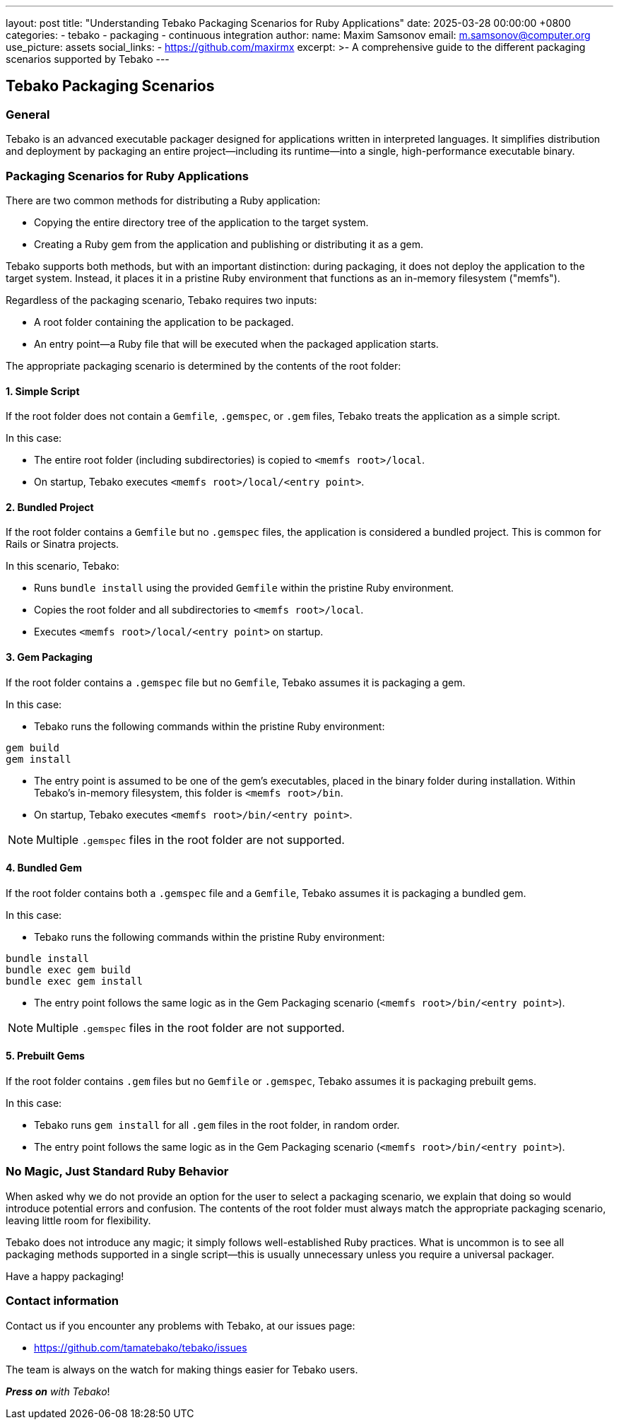 ---
layout: post
title:  "Understanding Tebako Packaging Scenarios for Ruby Applications"
date:   2025-03-28 00:00:00 +0800
categories:
  - tebako
  - packaging
  - continuous integration
author:
  name: Maxim Samsonov
  email: m.samsonov@computer.org
  use_picture: assets
  social_links:
    - https://github.com/maxirmx
excerpt: >-
  A comprehensive guide to the different packaging scenarios supported by Tebako
---

== Tebako Packaging Scenarios

=== General
Tebako is an advanced executable packager designed for applications written
in interpreted languages. It simplifies distribution and deployment by
packaging an entire project—including its runtime—into a single,
high-performance executable binary.

=== Packaging Scenarios for Ruby Applications

There are two common methods for distributing a Ruby application:

* Copying the entire directory tree of the application to the target system.
* Creating a Ruby gem from the application and publishing or distributing it
  as a gem.

Tebako supports both methods, but with an important distinction: during
packaging, it does not deploy the application to the target system. Instead,
it places it in a pristine Ruby environment that functions as an in-memory
filesystem ("memfs").

Regardless of the packaging scenario, Tebako requires two inputs:

* A root folder containing the application to be packaged.
* An entry point—a Ruby file that will be executed when the packaged
  application starts.

The appropriate packaging scenario is determined by the contents of the
root folder:

==== 1. Simple Script
If the root folder does not contain a `Gemfile`, `.gemspec`, or `.gem`
files, Tebako treats the application as a simple script.

In this case:

* The entire root folder (including subdirectories) is copied to
  `<memfs root>/local`.
* On startup, Tebako executes `<memfs root>/local/<entry point>`.

==== 2. Bundled Project
If the root folder contains a `Gemfile` but no `.gemspec` files, the
application is considered a bundled project. This is common for Rails or
Sinatra projects.

In this scenario, Tebako:

* Runs `bundle install` using the provided `Gemfile` within the pristine
  Ruby environment.
* Copies the root folder and all subdirectories to `<memfs root>/local`.
* Executes `<memfs root>/local/<entry point>` on startup.

==== 3. Gem Packaging
If the root folder contains a `.gemspec` file but no `Gemfile`, Tebako
assumes it is packaging a gem.

In this case:

* Tebako runs the following commands within the pristine Ruby environment:

[source,sh]
----
gem build
gem install
----

* The entry point is assumed to be one of the gem’s executables, placed in
  the binary folder during installation. Within Tebako’s in-memory
  filesystem, this folder is `<memfs root>/bin`.
* On startup, Tebako executes `<memfs root>/bin/<entry point>`.

NOTE: Multiple `.gemspec` files in the root folder are not supported.

==== 4. Bundled Gem
If the root folder contains both a `.gemspec` file and a `Gemfile`, Tebako
assumes it is packaging a bundled gem.

In this case:

* Tebako runs the following commands within the pristine Ruby environment:

[source,sh]
----
bundle install
bundle exec gem build
bundle exec gem install
----

* The entry point follows the same logic as in the Gem Packaging scenario
  (`<memfs root>/bin/<entry point>`).

NOTE: Multiple `.gemspec` files in the root folder are not supported.

==== 5. Prebuilt Gems
If the root folder contains `.gem` files but no `Gemfile` or `.gemspec`,
Tebako assumes it is packaging prebuilt gems.

In this case:

* Tebako runs `gem install` for all `.gem` files in the root folder, in
  random order.
* The entry point follows the same logic as in the Gem Packaging scenario
  (`<memfs root>/bin/<entry point>`).

=== No Magic, Just Standard Ruby Behavior
When asked why we do not provide an option for the user to select a
packaging scenario, we explain that doing so would introduce potential
errors and confusion. The contents of the root folder must always match
the appropriate packaging scenario, leaving little room for flexibility.

Tebako does not introduce any magic; it simply follows
well-established Ruby practices. What is uncommon is to see all packaging
methods supported in a single script—this is usually unnecessary unless
you require a universal packager.

Have a happy packaging!

=== Contact information

Contact us if you encounter any problems with Tebako, at our issues page:

* https://github.com/tamatebako/tebako/issues

The team is always on the watch for making things easier for Tebako users.

**__Press on__** _with Tebako_!
